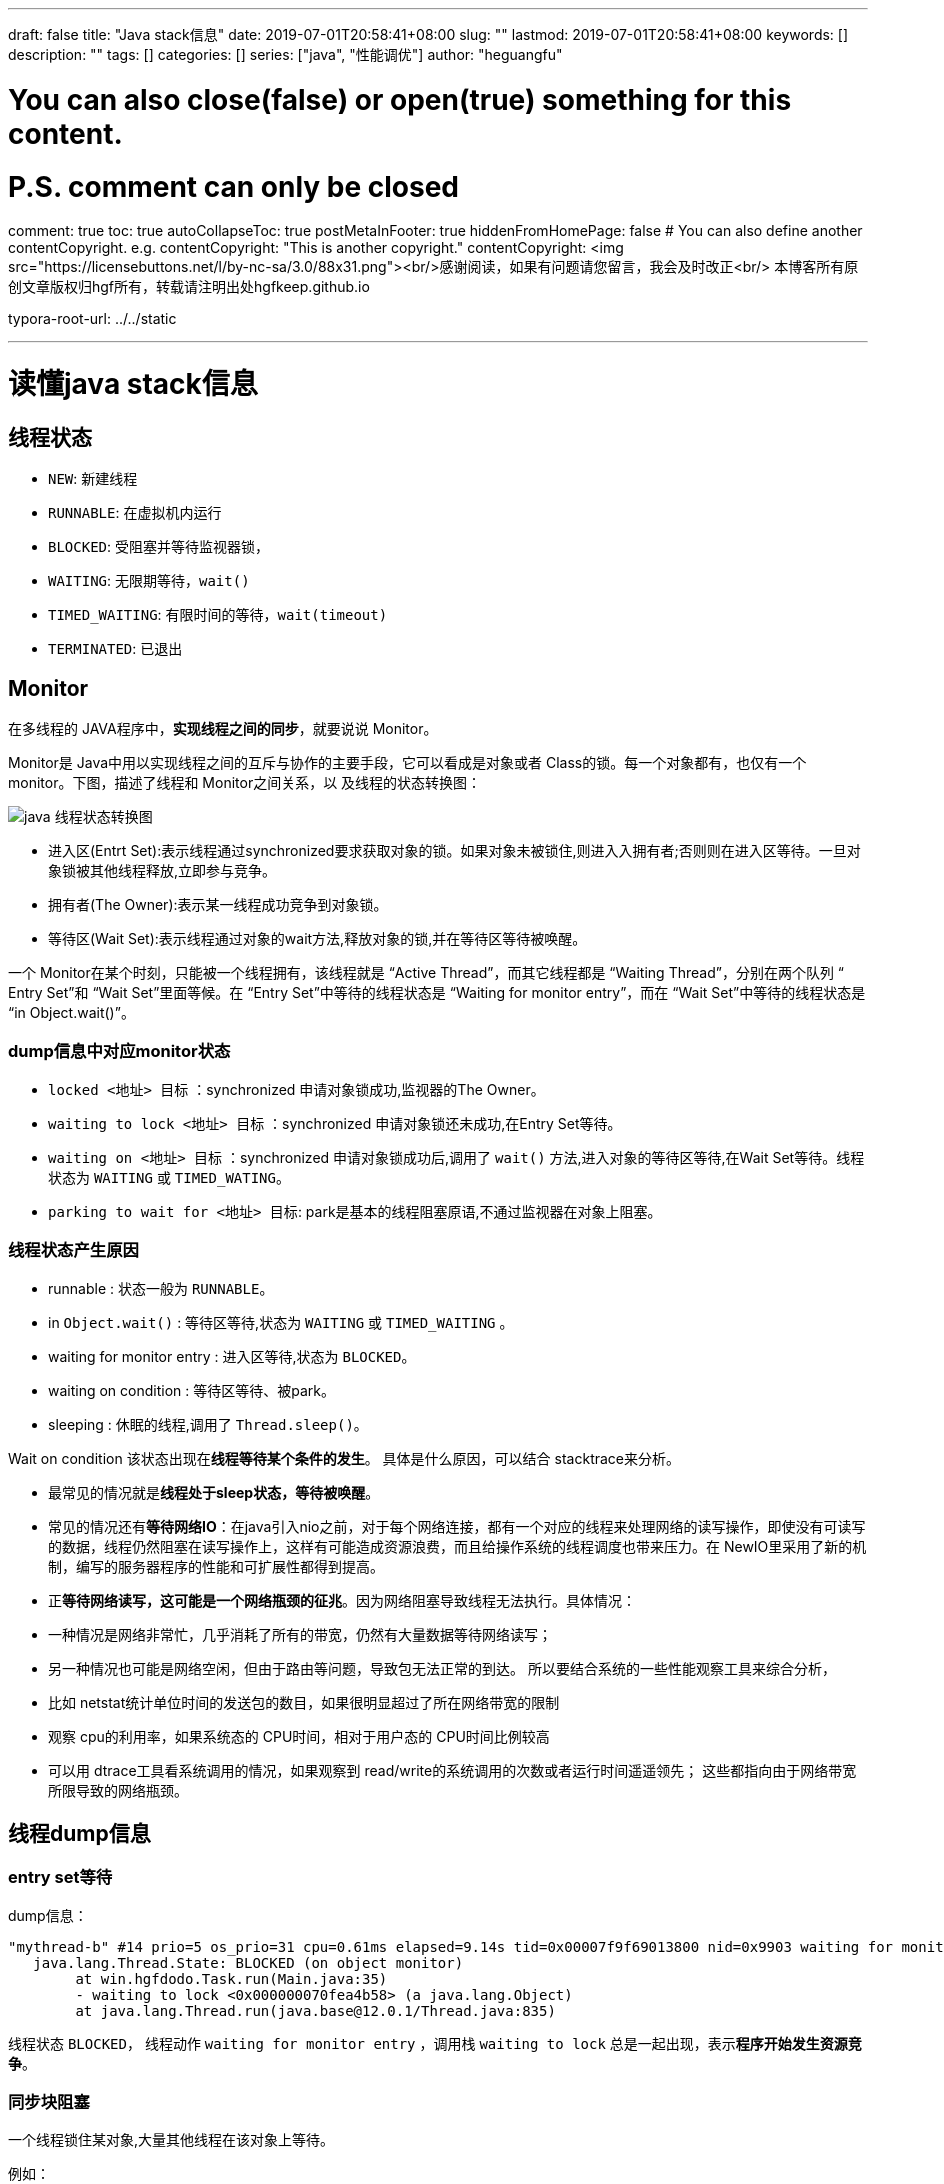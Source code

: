 ---
draft: false
title: "Java stack信息"
date: 2019-07-01T20:58:41+08:00
slug: "" 
lastmod: 2019-07-01T20:58:41+08:00
keywords: []
description: ""
tags: []
categories: []
series: ["java", "性能调优"]
author: "heguangfu"

# You can also close(false) or open(true) something for this content.
# P.S. comment can only be closed
comment: true
toc: true
autoCollapseToc: true
postMetaInFooter: true
hiddenFromHomePage: false
# You can also define another contentCopyright. e.g. contentCopyright: "This is another copyright."
contentCopyright: <img src="https://licensebuttons.net/l/by-nc-sa/3.0/88x31.png"><br/>感谢阅读，如果有问题请您留言，我会及时改正<br/> 本博客所有原创文章版权归hgf所有，转载请注明出处hgfkeep.github.io

typora-root-url: ../../static

---

:source-highlighter: rouge
:rouge-style: molokai
:icons: font
:sectanchors: 
:plantuml-server-url: "http://plantuml.com/plantuml"


# 读懂java stack信息

## 线程状态

* `NEW`: 新建线程
* `RUNNABLE`: 在虚拟机内运行
* `BLOCKED`: 受阻塞并等待监视器锁，
* `WAITING`: 无限期等待，`wait()`
* `TIMED_WAITING`: 有限时间的等待，`wait(timeout)`
* `TERMINATED`: 已退出

## Monitor

在多线程的 JAVA程序中，**实现线程之间的同步**，就要说说 Monitor。 

Monitor是 Java中用以实现线程之间的互斥与协作的主要手段，它可以看成是对象或者 Class的锁。每一个对象都有，也仅有一个 monitor。下图，描述了线程和 Monitor之间关系，以 及线程的状态转换图：

image::/img/java_stack信息/thread.bmp[java 线程状态转换图]

* 进入区(Entrt Set):表示线程通过synchronized要求获取对象的锁。如果对象未被锁住,则进入入拥有者;否则则在进入区等待。一旦对象锁被其他线程释放,立即参与竞争。
* 拥有者(The Owner):表示某一线程成功竞争到对象锁。
* 等待区(Wait Set):表示线程通过对象的wait方法,释放对象的锁,并在等待区等待被唤醒。

一个 Monitor在某个时刻，只能被一个线程拥有，该线程就是 “Active Thread”，而其它线程都是 “Waiting Thread”，分别在两个队列 “ Entry Set”和 “Wait Set”里面等候。在 “Entry Set”中等待的线程状态是 “Waiting for monitor entry”，而在 “Wait Set”中等待的线程状态是 “in Object.wait()”。 


### dump信息中对应monitor状态

* `locked <地址> 目标` ：synchronized 申请对象锁成功,监视器的The Owner。
* `waiting to lock <地址> 目标` ：synchronized 申请对象锁还未成功,在Entry Set等待。
* `waiting on <地址> 目标` ：synchronized 申请对象锁成功后,调用了 `wait()` 方法,进入对象的等待区等待,在Wait Set等待。线程状态为 `WAITING` 或 `TIMED_WATING`。
* `parking to wait for <地址> 目标`: park是基本的线程阻塞原语,不通过监视器在对象上阻塞。

### 线程状态产生原因

* runnable : 状态一般为 `RUNNABLE`。
* in `Object.wait()` : 等待区等待,状态为 `WAITING` 或 `TIMED_WAITING` 。
* waiting for monitor entry : 进入区等待,状态为 `BLOCKED`。
* waiting on condition : 等待区等待、被park。
* sleeping : 休眠的线程,调用了 `Thread.sleep()`。

Wait on condition 该状态出现在**线程等待某个条件的发生**。
具体是什么原因，可以结合 stacktrace来分析。 

* 最常见的情况就是**线程处于sleep状态，等待被唤醒**。 
* 常见的情况还有**等待网络IO**：在java引入nio之前，对于每个网络连接，都有一个对应的线程来处理网络的读写操作，即使没有可读写的数据，线程仍然阻塞在读写操作上，这样有可能造成资源浪费，而且给操作系统的线程调度也带来压力。在 NewIO里采用了新的机制，编写的服务器程序的性能和可扩展性都得到提高。 
* 正**等待网络读写，这可能是一个网络瓶颈的征兆**。因为网络阻塞导致线程无法执行。具体情况：
    * 一种情况是网络非常忙，几乎消耗了所有的带宽，仍然有大量数据等待网络读写；
    * 另一种情况也可能是网络空闲，但由于路由等问题，导致包无法正常的到达。
    所以要结合系统的一些性能观察工具来综合分析，
    * 比如 netstat统计单位时间的发送包的数目，如果很明显超过了所在网络带宽的限制
    * 观察 cpu的利用率，如果系统态的 CPU时间，相对于用户态的 CPU时间比例较高
    * 可以用 dtrace工具看系统调用的情况，如果观察到 read/write的系统调用的次数或者运行时间遥遥领先；
    这些都指向由于网络带宽所限导致的网络瓶颈。

## 线程dump信息

### entry set等待

dump信息：

```shell,linenums
"mythread-b" #14 prio=5 os_prio=31 cpu=0.61ms elapsed=9.14s tid=0x00007f9f69013800 nid=0x9903 waiting for monitor entry  [0x00007000085fd000]
   java.lang.Thread.State: BLOCKED (on object monitor)
        at win.hgfdodo.Task.run(Main.java:35)
        - waiting to lock <0x000000070fea4b58> (a java.lang.Object)
        at java.lang.Thread.run(java.base@12.0.1/Thread.java:835)
```

线程状态 `BLOCKED`， 线程动作 `waiting for monitor entry` ，调用栈 `waiting to lock` 总是一起出现，表示**程序开始发生资源竞争**。


### 同步块阻塞

一个线程锁住某对象,大量其他线程在该对象上等待。

例如：

```
"mythread-a" #13 prio=5 os_prio=31 cpu=0.19ms elapsed=9.14s tid=0x00007f9f69000000 nid=0x9c03 waiting on condition  [0x00007000084fa000]
   java.lang.Thread.State: TIMED_WAITING (sleeping)
        at java.lang.Thread.sleep(java.base@12.0.1/Native Method)
        at win.hgfdodo.Task.run(Main.java:35)
        - locked <0x000000070fea4b58> (a java.lang.Object)
        at java.lang.Thread.run(java.base@12.0.1/Thread.java:835)

"mythread-b" #14 prio=5 os_prio=31 cpu=0.61ms elapsed=9.14s tid=0x00007f9f69013800 nid=0x9903 waiting for monitor entry  [0x00007000085fd000]
   java.lang.Thread.State: BLOCKED (on object monitor)
        at win.hgfdodo.Task.run(Main.java:35)
        - waiting to lock <0x000000070fea4b58> (a java.lang.Object)
        at java.lang.Thread.run(java.base@12.0.1/Thread.java:835)
```

mythread-a 锁住了对象<0x000000070fea4b58>，mythread-b 阻塞了，等待对象<0x000000070fea4b58>可访问。

#### 持续IO

格外注意对IO线程的真实状态的分析。 持续IO表现为, 被堆栈捕获到 `RUNNABLE` 的IO调用。
线程状态 `RUNNABLE` 可能是：服务端没有及时返回（mysql请求死锁）或者正在进行网络读写（下载网络文件）。这会造成线程状态是`RUNNABLE`，但是程序实际不会继续往下执行。

例子代码：
https://github.com/hgfkeep/dive-into-java/blob/master/stack/src/win/hgfdodo/NetIOStack.java[]

下载文件（进行网络读写）时，堆栈信息如下：

```
"mythread" #13 prio=5 os_prio=31 cpu=1356.81ms elapsed=18.42s tid=0x00007fc79b81f800 nid=0x5c03 runnable  [0x000070000dd96000]
   java.lang.Thread.State: RUNNABLE
        at java.net.SocketInputStream.socketRead0(java.base@12.0.1/Native Method)
        at java.net.SocketInputStream.socketRead(java.base@12.0.1/SocketInputStream.java:115)
        at java.net.SocketInputStream.read(java.base@12.0.1/SocketInputStream.java:168)
        at java.net.SocketInputStream.read(java.base@12.0.1/SocketInputStream.java:140)
        at sun.security.ssl.SSLSocketInputRecord.read(java.base@12.0.1/SSLSocketInputRecord.java:448)
        at sun.security.ssl.SSLSocketInputRecord.decodeInputRecord(java.base@12.0.1/SSLSocketInputRecord.java:237)
        at sun.security.ssl.SSLSocketInputRecord.decode(java.base@12.0.1/SSLSocketInputRecord.java:190)
        at sun.security.ssl.SSLTransport.decode(java.base@12.0.1/SSLTransport.java:108)
        at sun.security.ssl.SSLSocketImpl.decode(java.base@12.0.1/SSLSocketImpl.java:1183)
        at sun.security.ssl.SSLSocketImpl.readApplicationRecord(java.base@12.0.1/SSLSocketImpl.java:1153)
        - locked <0x000000070e7023c0> (a sun.security.ssl.SSLSocketImpl)
        at sun.security.ssl.SSLSocketImpl$AppInputStream.read(java.base@12.0.1/SSLSocketImpl.java:828)
        - locked <0x000000070e702430> (a sun.security.ssl.SSLSocketImpl$AppInputStream)
        at java.io.BufferedInputStream.fill(java.base@12.0.1/BufferedInputStream.java:252)
        at java.io.BufferedInputStream.read1(java.base@12.0.1/BufferedInputStream.java:292)
        at java.io.BufferedInputStream.read(java.base@12.0.1/BufferedInputStream.java:351)
        - locked <0x000000070e7024b8> (a java.io.BufferedInputStream)
        at sun.net.www.MeteredStream.read(java.base@12.0.1/MeteredStream.java:134)
        - locked <0x000000070e7024e0> (a sun.net.www.http.KeepAliveStream)
        at java.io.FilterInputStream.read(java.base@12.0.1/FilterInputStream.java:133)
        at sun.net.www.protocol.http.HttpURLConnection$HttpInputStream.read(java.base@12.0.1/HttpURLConnection.java:3495)
        at sun.net.www.protocol.http.HttpURLConnection$HttpInputStream.read(java.base@12.0.1/HttpURLConnection.java:3488)
        at win.hgfdodo.Download.run(NetIOStack.java:46)
        at java.lang.Thread.run(java.base@12.0.1/Thread.java:835)
```


## 死锁分析

stack命令可以自动检查和并报告明显的死锁信息。

例子代码：
https://github.com/hgfkeep/dive-into-java/blob/master/stack/src/win/hgfdodo/DeadLock.java[]

输出的堆栈信息如下：

```log
Found one Java-level deadlock:
=============================
"Thread-0":
  waiting to lock monitor 0x0000000103beaf00 (object 0x00000007bff00498, a java.lang.String),
  which is held by "Thread-1"
"Thread-1":
  waiting to lock monitor 0x0000000103becf00 (object 0x00000007bff00468, a java.lang.String),
  which is held by "Thread-0"

Java stack information for the threads listed above:
===================================================
"Thread-0":
        at win.hgfdodo.MyTask.run(DeadLock.java:36)
        - waiting to lock <0x00000007bff00498> (a java.lang.String)
        - locked <0x00000007bff00468> (a java.lang.String)
        at java.lang.Thread.run(java.base@12.0.1/Thread.java:835)
"Thread-1":
        at win.hgfdodo.MyTask.run(DeadLock.java:36)
        - waiting to lock <0x00000007bff00468> (a java.lang.String)
        - locked <0x00000007bff00498> (a java.lang.String)
        at java.lang.Thread.run(java.base@12.0.1/Thread.java:835)

Found 1 deadlock.
```

jstack提示发生死锁。

## 其他注意事项

查看线程堆栈信息时，需要先查看内存的使用情况，如果此时正在FULL GC，则会阻塞堆栈快照请求。因为Full GC会暂停所有用户线程。
